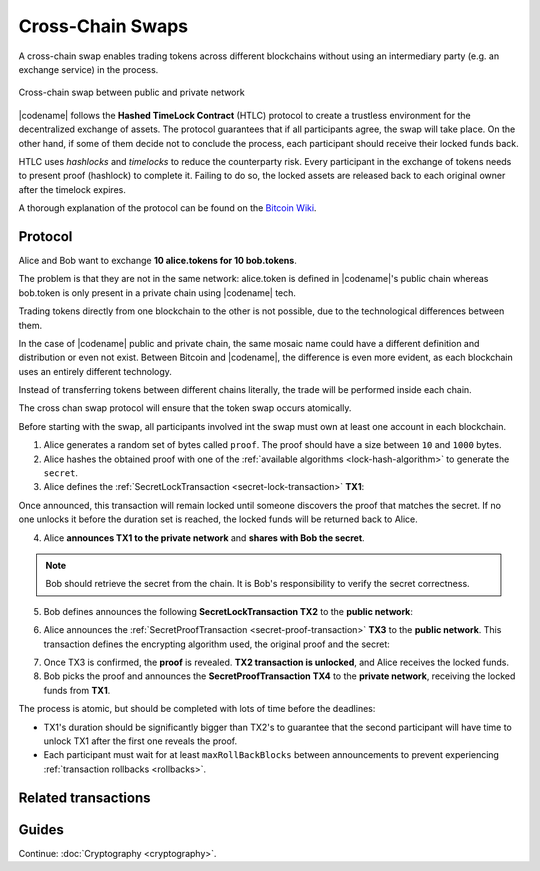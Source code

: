 #################
Cross-Chain Swaps
#################

A cross-chain swap enables trading tokens across different blockchains without using an intermediary party (e.g. an exchange service) in the process.

.. figure:: ../resources/images/examples/cross-chain-swap.png
    :align: center
    :width: 500px

    Cross-chain swap between public and private network

|codename| follows the **Hashed TimeLock Contract** (HTLC) protocol to create a trustless environment for the decentralized exchange of assets. The protocol guarantees that if all participants agree, the swap will take place. On the other hand, if some of them decide not to conclude the process, each participant should receive their locked funds back.

HTLC uses *hashlocks* and *timelocks* to reduce the counterparty risk.
Every participant in the exchange of tokens needs to present proof (hashlock) to complete it. Failing to do so, the locked assets are released back to each original owner after the timelock expires.

A thorough explanation of the protocol can be found on the `Bitcoin Wiki <https://en.bitcoin.it/wiki/Hashed_Timelock_Contracts>`_.

********
Protocol
********

Alice and Bob want to exchange **10 alice.tokens for 10 bob.tokens**.

The problem is that they are not in the same network: alice.token is defined in |codename|'s public chain whereas bob.token is only present in a private chain using |codename| tech.

Trading tokens directly from one blockchain to the other is not possible, due to the technological differences between them.

In the case of |codename| public and private chain, the same mosaic name could have a different definition and distribution or even not exist.
Between Bitcoin and |codename|, the difference is even more evident, as each blockchain uses an entirely different technology.

Instead of transferring tokens between different chains literally, the trade will be performed inside each chain.

The cross chan swap protocol will ensure that the token swap occurs atomically.

.. mermaid:: ../resources/diagrams/cross-chain-swap.mmd
    :caption: Cross-chain swap sequence diagram
    :align: center

Before starting with the swap, all participants involved int the swap must own at least one account in each blockchain.

1. Alice generates a random set of bytes called ``proof``. The proof should have a size between ``10`` and ``1000`` bytes.

2. Alice hashes the obtained proof with one of the :ref:`available algorithms <lock-hash-algorithm>` to generate the ``secret``.

3. Alice defines the :ref:`SecretLockTransaction <secret-lock-transaction>` **TX1**:

.. csv-table::
    :header: "TX1 Property", "Value"
    :widths: 20 80
    :delim: ;

    Type; SecretLockTransaction
    Mosaic; 10 alice.token
    Recipient; Bob's address (Private Chain)
    Algorithm; h
    Duration; 96 h
    Secret; h(proof)
    Network; Private Chain

Once announced, this transaction will remain locked until someone discovers the proof that matches the secret. If no one unlocks it before the duration set is reached, the locked funds will be returned back to Alice.

4. Alice **announces TX1 to the private network** and **shares with Bob the secret**.

.. note:: Bob should retrieve the secret from the chain. It is Bob's responsibility to verify the secret correctness.

5. Bob defines announces the following **SecretLockTransaction TX2** to the **public network**:

.. csv-table::
    :header: "TX2 Property", "Value"
    :widths: 20 80
    :delim: ;

    Type; SecretLockTransaction
    Mosaic; 10 bob.token
    Recipient; Alice's address (Public Chain)
    Algorithm; h
    Duration; 84 h
    Secret; h(proof)
    Network; Public Chain

6. Alice announces the :ref:`SecretProofTransaction <secret-proof-transaction>` **TX3** to the **public network**. This transaction defines the encrypting algorithm used, the original proof and the secret:

.. csv-table::
    :header: "TX3 Property", "Value"
    :widths: 20 80
    :delim: ;

    Type; SecretProofTransaction
    Recipient; Alice's address (Public Chain)
    Algorithm; h
    Secret; h(proof)
    Proof; proof
    Network; Public Chain

7. Once TX3 is confirmed, the **proof** is revealed. **TX2 transaction is unlocked**, and Alice receives the locked funds.

8. Bob picks the proof and announces the **SecretProofTransaction TX4** to the **private network**, receiving the locked funds from **TX1**.

.. csv-table::
    :header: "TX4 Property", "Value"
    :widths: 20 80
    :delim: ;

    Type; SecretProofTransaction
    Recipient; Bob's address (Private Chain)
    Algorithm; h
    Secret; h(proof)
    Proof; proof
    Network; Private Chain

The process is atomic, but should be completed with lots of time before the deadlines:

* TX1's duration should be significantly bigger than TX2's to guarantee that the second participant will have time to unlock TX1 after the first one reveals the proof.
* Each participant must wait for at least ``maxRollBackBlocks`` between announcements to prevent experiencing :ref:`transaction rollbacks <rollbacks>`.

********************
Related transactions
********************

.. csv-table::
    :header:  "Id",  "Type", "Description"
    :widths: 20 30 50
    :delim: ;
    
    0x4152; :ref:`SecretLockTransaction <secret-lock-transaction>`; Transaction to start a token swap between different chains.
    0x4252; :ref:`SecretProofTransaction <secret-proof-transaction>`; transaction to conclude a token swap between different chains.

******
Guides
******

.. postlist::
    :category: Cross-Chain Swaps
    :date: %A, %B %d, %Y
    :format: {title}
    :list-style: circle
    :excerpts:
    :sort:

Continue: :doc:`Cryptography <cryptography>`.
